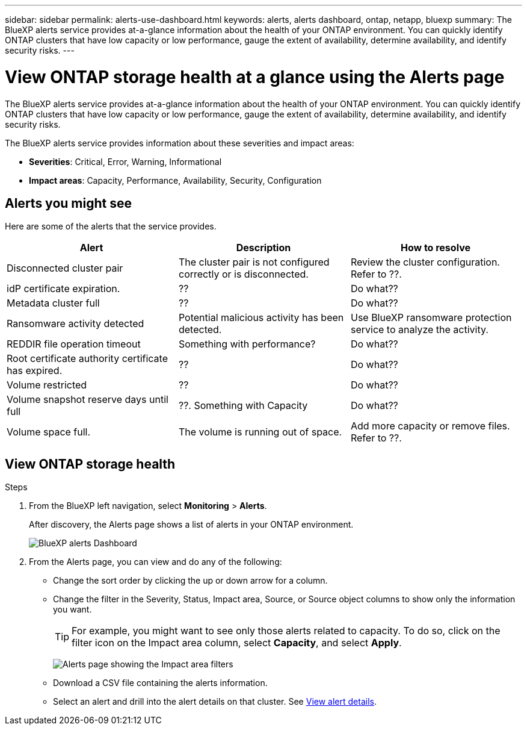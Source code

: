 ---
sidebar: sidebar
permalink: alerts-use-dashboard.html
keywords: alerts, alerts dashboard, ontap, netapp, bluexp
summary: The BlueXP alerts service provides at-a-glance information about the health of your ONTAP environment. You can quickly identify ONTAP clusters that have low capacity or low performance, gauge the extent of availability, determine availability, and identify security risks.
---

= View ONTAP storage health at a glance using the Alerts page
:hardbreaks:
:icons: font
:imagesdir: ./media/

[.lead]
The BlueXP alerts service provides at-a-glance information about the health of your ONTAP environment. You can quickly identify ONTAP clusters that have low capacity or low performance, gauge the extent of availability, determine availability, and identify security risks.

The BlueXP alerts service provides information about these severities and impact areas: 

* *Severities*: Critical, Error, Warning, Informational
* *Impact areas*: Capacity, Performance, Availability, Security, Configuration

== Alerts you might see
Here are some of the alerts that the service provides.

//For additional details on ONTAP alerts, refer to the ONTAP documentation and System Manager insights at https://docs.netapp.com/us-en/ontap/concepts/insights-system-optimization-concept.html[System Manager insights into capacity, security, and configuration issues^].

[cols=3*,options="header",cols="30,30,30",width="100%"]
|===
| Alert
| Description
| How to resolve

| Disconnected cluster pair | The cluster pair is not configured correctly or is disconnected. | Review the cluster configuration. 
Refer to ??.
| idP certificate expiration. |?? | Do what??
| Metadata cluster full | ?? | Do what??
| Ransomware activity detected | Potential malicious activity has been detected.  | Use BlueXP ransomware protection service to analyze the activity.  
//Refer to https://docs.netapp.com/us-en/bluexp-ransomware-protection/rp-use-protect.html[Protect workloads against ransomware attacks^].

|REDDIR file operation timeout | Something with performance? | Do what??

| Root certificate authority certificate has expired. | ?? | Do what??|Volume restricted | ?? | Do what?? 


|Volume snapshot reserve days until full | ??. Something with Capacity | Do what??

|Volume space full. | The volume is running out of space. | Add more capacity or remove files.  
Refer to ??.

|===


== View ONTAP storage health

.Steps

. From the BlueXP left navigation, select *Monitoring* > *Alerts*. 
+
After discovery, the Alerts page shows a list of alerts in your ONTAP environment. 
+
image:alerts-dashboard.png[BlueXP alerts Dashboard]

. From the Alerts page, you can view and do any of the following: 

* Change the sort order by clicking the up or down arrow for a column. 
* Change the filter in the Severity, Status, Impact area, Source, or Source object columns to show only the information you want. 
+
TIP: For example, you might want to see only those alerts related to capacity. To do so, click on the filter icon on the Impact area column, select *Capacity*, and select *Apply*.
+
image:alerts-dashboard-capacity-filter.png[Alerts page showing the Impact area filters]
* Download a CSV file containing the alerts information. 
* Select an alert and drill into the alert details on that cluster. See link://alerts-use-alerts.html[View alert details].




